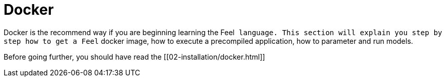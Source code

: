 Docker
======

Docker is the recommend way if you are beginning learning the Feel++ language.
This section will explain you step by step how to get a Feel++ docker image,
how to execute a precompiled application, how to parameter and run models.

Before going further, you should have read the [[02-installation/docker.html]]
